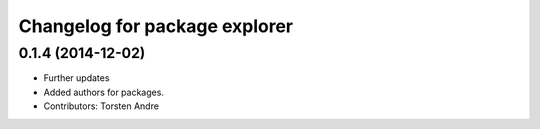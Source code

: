 ^^^^^^^^^^^^^^^^^^^^^^^^^^^^^^
Changelog for package explorer
^^^^^^^^^^^^^^^^^^^^^^^^^^^^^^

0.1.4 (2014-12-02)
------------------
* Further updates
* Added authors for packages.
* Contributors: Torsten Andre
